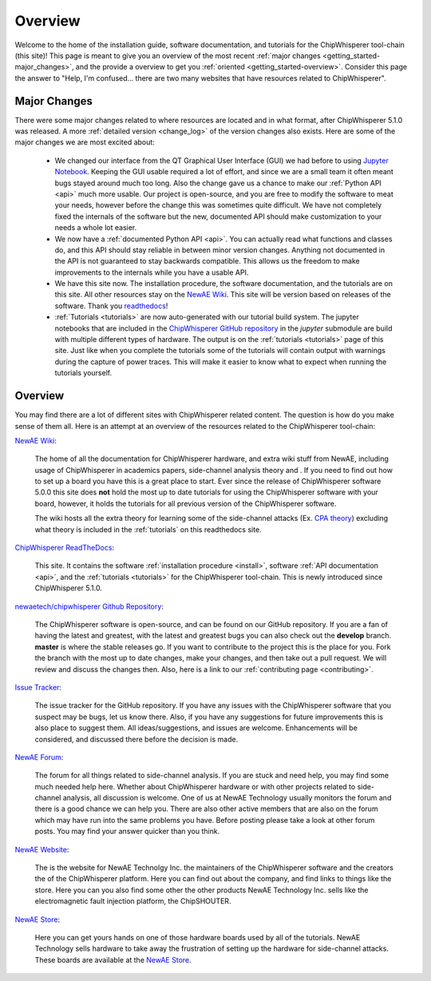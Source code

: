 .. _getting_started:

########
Overview
########

Welcome to the home of the installation guide, software documentation,
and tutorials for the ChipWhisperer tool-chain (this site)! This page
is meant to give you an overview of the most recent
:ref:`major changes <getting_started-major_changes>`, and the provide
a overview to get you :ref:`oriented <getting_started-overview>`. Consider
this page the answer to "Help, I'm confused... there are two many websites
that have resources related to ChipWhisperer".

.. _getting_started-major_changes:

*************
Major Changes
*************

There were some major changes related to where resources are located
and in what format, after ChipWhisperer 5.1.0 was released. A more
:ref:`detailed version <change_log>` of the version changes also exists.
Here are some of the major changes we are most excited about:

  * We changed our interface from the QT Graphical User Interface (GUI)
    we had before to using `Jupyter Notebook`_. Keeping the GUI usable
    required a lot of effort, and since we are a small team it often
    meant bugs stayed around much too long. Also the change gave us a
    chance to make our :ref:`Python API <api>` much more usable. Our
    project is open-source, and you are free to modify the software
    to meat your needs, however before the change this was sometimes
    quite difficult. We have not completely fixed the internals of
    the software but the new, documented API should make customization
    to your needs a whole lot easier.

  * We now have a :ref:`documented Python API <api>`. You can actually
    read what functions and classes do, and this API should stay reliable
    in between minor version changes. Anything not documented in the API
    is not guaranteed to stay backwards compatible. This allows us the
    freedom to make improvements to the internals while you have a usable
    API.

  * We have this site now. The installation procedure, the software
    documentation, and the tutorials are on this site. All other resources
    stay on the `NewAE Wiki`_. This site will be version based on releases
    of the software. Thank you `readthedocs`_!

  * :ref:`Tutorials <tutorials>` are now auto-generated with our tutorial
    build system. The jupyter notebooks that are included in the
    `ChipWhisperer GitHub repository`_  in the *jupyter* submodule
    are build with multiple different types of hardware. The output is on
    the :ref:`tutorials <tutorials>` page of this site. Just like when you
    complete the tutorials some of the tutorials will contain output with
    warnings during the capture of power traces. This will make it easier
    to know what to expect when running the tutorials yourself.


.. _getting_started-overview:

********
Overview
********

You may find there are a lot of different sites with ChipWhisperer related
content. The question is how do you make sense of them all. Here is an
attempt at an overview of the resources related to the ChipWhisperer
tool-chain:

`NewAE Wiki`_:

    The home of all the documentation for ChipWhisperer hardware, and extra
    wiki stuff from NewAE, including usage of ChipWhisperer in academics
    papers, side-channel analysis theory and . If you
    need to find out how to set up a board you have this is a great place
    to start. Ever since the release of ChipWhisperer software 5.0.0 this
    site does **not** hold the most up to date tutorials for using the
    ChipWhisperer software with your board, however, it holds the tutorials
    for all previous version of the ChipWhisperer software.

    The wiki hosts all the extra theory for learning some of the
    side-channel attacks (Ex. `CPA theory`_) excluding what theory is
    included in the :ref:`tutorials` on this readthedocs site.

`ChipWhisperer ReadTheDocs`_:

    This site. It contains the software
    :ref:`installation procedure <install>`, software
    :ref:`API documentation <api>`, and the :ref:`tutorials <tutorials>` for
    the ChipWhisperer tool-chain. This is newly introduced since
    ChipWhisperer 5.1.0.

`newaetech/chipwhisperer Github Repository`_:

    The ChipWhisperer software is open-source, and can be found on our
    GitHub repository. If you are a fan of having the latest and greatest,
    with the latest and greatest bugs you can also check out the **develop**
    branch. **master** is where the stable releases go. If you want to
    contribute to the project this is the place for you. Fork the branch
    with the most up to date changes, make your changes, and then take out
    a pull request. We will review and discuss the changes then. Also,
    here is a link to our :ref:`contributing page <contributing>`.

`Issue Tracker`_:

    The issue tracker for the GitHub repository. If you have any issues with
    the ChipWhisperer software that you suspect may be bugs, let us know
    there. Also, if you have any suggestions for future improvements this
    is also place to suggest them. All ideas/suggestions, and issues are
    welcome. Enhancements will be considered, and discussed there before
    the decision is made.

`NewAE Forum`_:

    The forum for all things related to side-channel analysis. If you are
    stuck and need help, you may find some much needed help here. Whether
    about ChipWhisperer hardware or with other projects related to
    side-channel analysis, all discussion is welcome. One of us at NewAE
    Technology usually monitors the forum and there is a good chance we
    can help you. There are also other active members that are also on the
    forum which may have run into the same problems you have. Before posting
    please take a look at other forum posts. You may find your answer
    quicker than you think.

`NewAE Website`_:

    The is the website for NewAE Technolgy Inc. the maintainers of the
    ChipWhisperer software and the creators the of the ChipWhisperer
    platform. Here you can find out about the company, and find links
    to things like the store. Here you can you also find some other
    the other products NewAE Technology Inc. sells like the
    electromagnetic fault injection platform, the ChipSHOUTER.

`NewAE Store`_:

    Here you can get yours hands on one of those hardware boards used by all
    of the tutorials. NewAE Technology sells hardware to take away the
    frustration of setting up the hardware for side-channel attacks. These
    boards are available at the `NewAE Store`_.


.. _NewAE Store: https://store.newae.com/
.. _Jupyter Notebook: https://jupyter.org/
.. _readthedocs: http://readthedocs.org/
.. _NewAE Wiki: https://wiki.newae.com/Main_Page
.. _ChipWhisperer ReadTheDocs: https://chipwhisperer.readthedocs.io
.. _newaetech/chipwhisperer Github Repository: https://github.com/newaetech/chipwhisperer
.. _Issue Tracker: https://github.com/newaetech/chipwhisperer/issues
.. _CPA theory: https://wiki.newae.com/Correlation_Power_Analysis
.. _ChipWhisperer GitHub repository: https://github.com/newaetech/chipwhisperer
.. _NewAE Forum: https://forum.newae.com/
.. _NewAE Website: https://newae.com/
